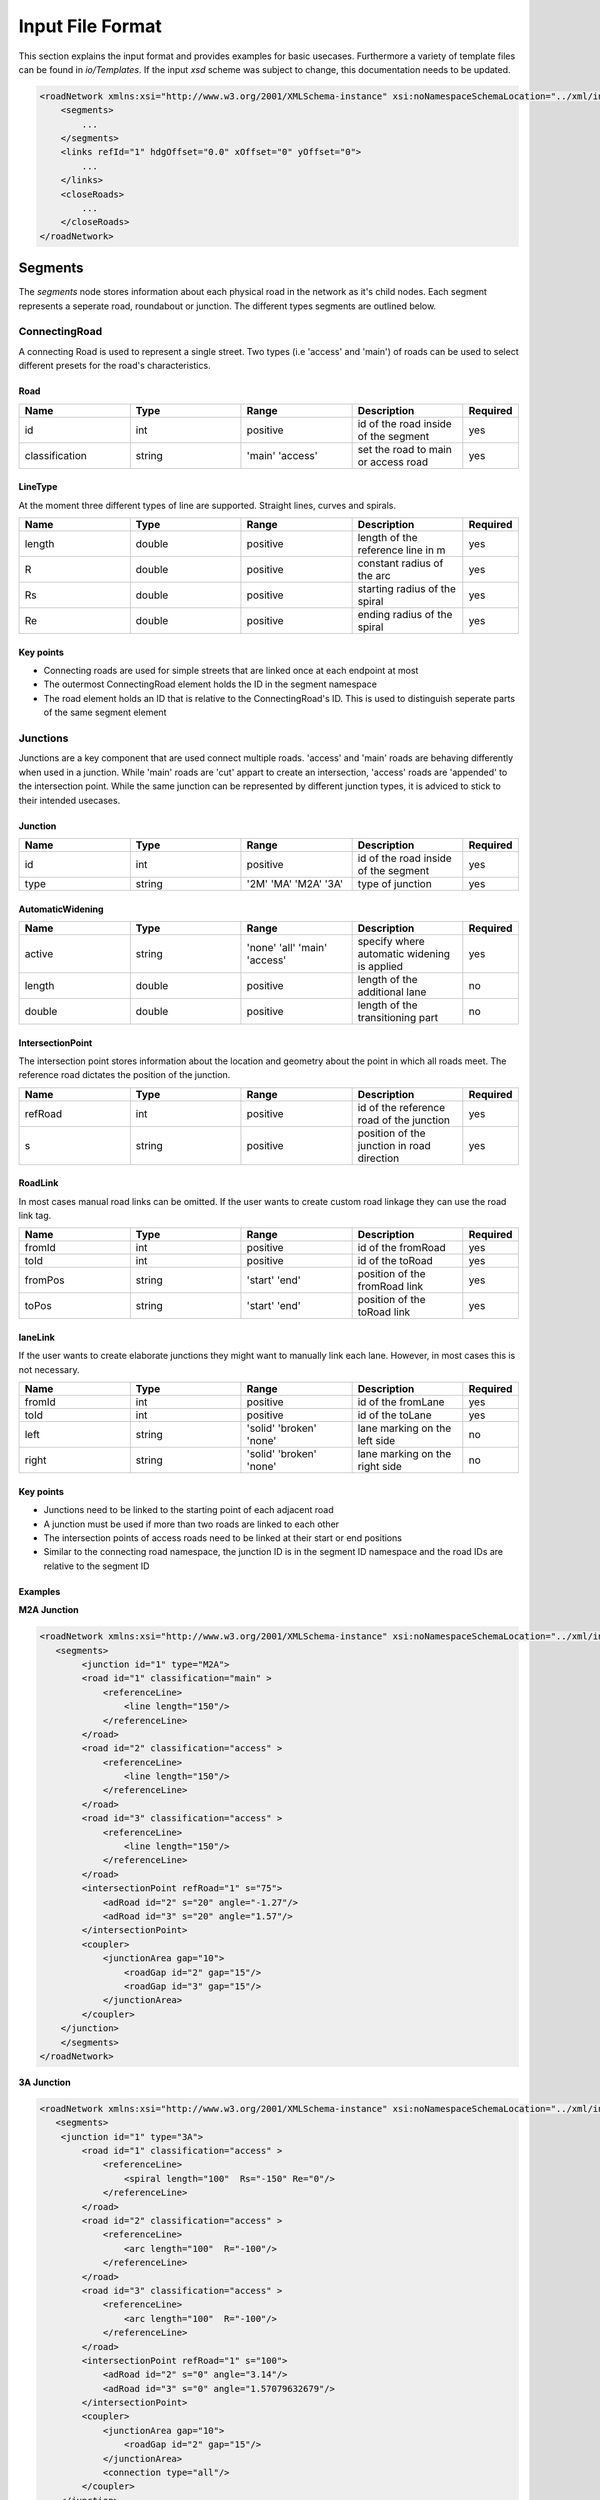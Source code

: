 Input File Format
=================

This section explains the input format and provides examples for basic usecases. Furthermore a variety of template files can be found in `io/Templates`. If the input `xsd` scheme was subject to change, this documentation needs to be updated.

.. code-block:: xml

    <roadNetwork xmlns:xsi="http://www.w3.org/2001/XMLSchema-instance" xsi:noNamespaceSchemaLocation="../xml/input.xsd">
    	<segments>
            ...
    	</segments>
        <links refId="1" hdgOffset="0.0" xOffset="0" yOffset="0">
            ...
        </links>
        <closeRoads>
            ...
        </closeRoads>
    </roadNetwork>

.. figure:: _static/all.svg
   :width: 50%
   :align: center

Segments
--------

The *segments* node stores information about each physical road in the network as it's child nodes. Each segment represents a seperate road, roundabout or junction. The different types segments are outlined below.

ConnectingRoad
''''''''''''''

A connecting Road is used to represent a single street. Two types (i.e 'access' and 'main') of roads can be used to select different presets for the road's characteristics.

.. figure:: _static/connectingroad.svg
   :width: 45%
   :align: center


Road
^^^^

.. csv-table::
    :widths: 100 100 100 100 50

    **Name** , **Type** , **Range** , **Description** , **Required**
    id , int , positive , id of the road inside of the segment, yes
    classification , string , 'main' 'access' , set the road to main or access road , yes


LineType
^^^^^^^^
At the moment three different types of line are supported. Straight lines, curves and spirals.

.. csv-table::
    :widths: 100 100 100 100 50

    **Name** , **Type** , **Range** , **Description** , **Required**
    length , double , positive , length of the reference line in m, yes
    R , double , positive , constant radius of the arc , yes
    Rs , double , positive , starting radius of the spiral , yes
    Re , double , positive , ending radius of the spiral , yes


Key points
^^^^^^^^^^

* Connecting roads are used for simple streets that are linked once at each endpoint at most
* The outermost ConnectingRoad element holds the ID in the segment namespace
* The road element holds an ID that is relative to the ConnectingRoad's ID. This is used to distinguish seperate parts of the same segment element
  

Junctions
'''''''''

Junctions are a key component that are used connect multiple roads. 'access' and 'main' roads are behaving differently when used in a junction. While 'main' roads are 'cut' appart to create an intersection, 'access' roads are 'appended' to the intersection point. While the same junction can be represented by different junction types, it is adviced to stick to their intended usecases.

.. figure:: _static/junction.svg
   :width: 55%
   :align: center


Junction
^^^^^^^^^

.. csv-table::
    :widths: 100 100 100 100 50

    **Name** , **Type** , **Range** , **Description** , **Required**
    id , int , positive , id of the road inside of the segment, yes
    type , string , '2M' 'MA' 'M2A' '3A', type of junction , yes



AutomaticWidening
^^^^^^^^^^^^^^^^

.. csv-table::
    :widths: 100 100 100 100 50

    **Name** , **Type** , **Range** , **Description** , **Required**
    active , string , 'none' 'all' 'main' 'access' , specify where automatic widening is applied, yes
    length , double , positive , length of the additional lane, no
    double , double , positive , length of the transitioning part, no


IntersectionPoint
^^^^^^^^^^^^^^^^^

The intersection point stores information about the location and geometry about the point in which all roads meet. The reference road dictates the position of the junction.

.. csv-table::
    :widths: 100 100 100 100 50

    **Name** , **Type** , **Range** , **Description** , **Required**
    refRoad, int , positive , id of the reference road of the junction, yes
    s , string , positive, position of the junction in road direction , yes


RoadLink
^^^^^^^^

In most cases manual road links can be omitted. If the user wants to create custom road linkage they can use the road link tag.

.. csv-table::
    :widths: 100 100 100 100 50

    **Name** , **Type** , **Range** , **Description** , **Required**
    fromId, int , positive , id of the fromRoad, yes
    toId, int , positive , id of the toRoad, yes
    fromPos , string , 'start' 'end', position of the fromRoad link , yes
    toPos , string , 'start' 'end', position of the toRoad link , yes


laneLink
^^^^^^^^

If the user wants to create elaborate junctions they might want to manually link each lane. However, in most cases this is not necessary.

.. csv-table::
    :widths: 100 100 100 100 50

    **Name** , **Type** , **Range** , **Description** , **Required**
    fromId, int , positive , id of the fromLane , yes
    toId, int , positive , id of the toLane, yes
    left , string , 'solid' 'broken' 'none', lane marking on the left side, no
    right , string , 'solid' 'broken' 'none', lane marking on the right side, no


Key points
^^^^^^^^^^^

* Junctions need to be linked to the starting point of each adjacent road
* A junction must be used if more than two roads are linked to each other
* The intersection points of access roads need to be linked at their start or end positions
* Similar to the connecting road namespace, the junction ID is in the segment ID namespace and the road IDs are relative to the segment ID
  


Examples
^^^^^^^^

**M2A Junction**

.. figure:: _static/M2A.png
    :class: align-right
    :width: 427

.. code-block:: xml

    <roadNetwork xmlns:xsi="http://www.w3.org/2001/XMLSchema-instance" xsi:noNamespaceSchemaLocation="../xml/input.xsd">
       <segments>
            <junction id="1" type="M2A">
            <road id="1" classification="main" >	
                <referenceLine>
                    <line length="150"/>
                </referenceLine>
            </road>
            <road id="2" classification="access" >	
                <referenceLine>
                    <line length="150"/>
                </referenceLine>
            </road>
            <road id="3" classification="access" >	
                <referenceLine>
                    <line length="150"/>
                </referenceLine>
            </road>
            <intersectionPoint refRoad="1" s="75">
                <adRoad id="2" s="20" angle="-1.27"/>
                <adRoad id="3" s="20" angle="1.57"/>
            </intersectionPoint>
            <coupler>
                <junctionArea gap="10">
                    <roadGap id="2" gap="15"/>
                    <roadGap id="3" gap="15"/>
                </junctionArea>
            </coupler>
        </junction>
        </segments>
    </roadNetwork>

**3A Junction**

.. figure:: _static/3A.png
    :class: align-right
    :width: 427

.. code-block:: xml

    <roadNetwork xmlns:xsi="http://www.w3.org/2001/XMLSchema-instance" xsi:noNamespaceSchemaLocation="../xml/input.xsd">
       <segments>
        <junction id="1" type="3A">
            <road id="1" classification="access" >	
                <referenceLine>
                    <spiral length="100"  Rs="-150" Re="0"/>
                </referenceLine>
            </road>
            <road id="2" classification="access" >	
                <referenceLine>
                    <arc length="100"  R="-100"/>
                </referenceLine>
            </road>
            <road id="3" classification="access" >	
                <referenceLine>
                    <arc length="100"  R="-100"/>
                </referenceLine>
            </road>
            <intersectionPoint refRoad="1" s="100">
                <adRoad id="2" s="0" angle="3.14"/>
                <adRoad id="3" s="0" angle="1.57079632679"/>
            </intersectionPoint>
            <coupler>
                <junctionArea gap="10">
                    <roadGap id="2" gap="15"/>
                </junctionArea>
                <connection type="all"/>
            </coupler>
        </junction>
        </segments>
    </roadNetwork>

**MA Junction**

.. figure:: _static/MA.png
    :class: align-right
    :width: 427

.. code-block:: xml

    <roadNetwork xmlns:xsi="http://www.w3.org/2001/XMLSchema-instance" xsi:noNamespaceSchemaLocation="../xml/input.xsd">
       <segments>
        <junction id="1" type="MA">
            <road id="1" classification="main" >	
                <referenceLine>
                    <line length="400"/>
                </referenceLine>
            </road>
            <road id="2" classification="access" >	
                <referenceLine>
                    <arc length="100"  R="-100"/>
                </referenceLine>
            </road>
            <intersectionPoint refRoad="1" s="200">
                <adRoad id="2" s="0" angle="-1.57"/>
            </intersectionPoint>
            <coupler>
                <junctionArea gap="10">
                    <roadGap id="2" gap="15"/>
                </junctionArea>
            </coupler>
        </junction>
        </segments>
    </roadNetwork>

|


**2M Junction**

.. figure:: _static/2M.png
    :class: align-right
    :width: 427

.. code-block:: xml

    <roadNetwork xmlns:xsi="http://www.w3.org/2001/XMLSchema-instance" xsi:noNamespaceSchemaLocation="../xml/input.xsd">
       <segments>
        <junction id="1" type="2M">
                <road id="1" classification="main" >	
                    <referenceLine>
                        <line length="100"/>
                    </referenceLine>
                </road>
                <road id="2" classification="main" >	
                    <referenceLine>
                        <arc length="100"  R="-100"/>
                    </referenceLine>
                </road>
                <intersectionPoint refRoad="1" s="50">
                    <adRoad id="2" s="50" angle="-1.57"/>
                </intersectionPoint>
                <coupler>
                    <junctionArea gap="10">
                            <roadGap id="1" gap="15"/>
                        <roadGap id="2" gap="20"/>
                    </junctionArea>
                </coupler>
            </junction>
        </segments>
    </roadNetwork>

**Additional Lane**

.. figure:: _static/adlane.png
    :class: align-right
    :width: 427

.. code-block:: xml

    <roadNetwork xmlns:xsi="http://www.w3.org/2001/XMLSchema-instance" xsi:noNamespaceSchemaLocation="../xml/input.xsd">
       <segments>
            <junction id="1" type="MA">
                <road id="1" classification="main" >	
                    <referenceLine>
                        <line length="100"/>
                    </referenceLine>
                </road>
                
                <road id="2" classification="access" >	
                    <referenceLine>
                        <arc length="100"  R="-100"/>
                    </referenceLine>
                    
                </road>
                <intersectionPoint refRoad="1" s="100">
                    <adRoad id="2" s="0" angle="-1.57"/>
                </intersectionPoint>
                <coupler>
                    <junctionArea gap="10">
                        <roadGap id="2" gap="15"/>
                    </junctionArea>
                    <connection type="all"/>
                    <additionalLanes>
                        <additionalLane roadId="2" roadPos="end" type="left" length="5" />
                    </additionalLanes>
                </coupler>
            </junction>
        </segments>
    </roadNetwork>

**Multiple Lanes**

.. figure:: _static/MulLanes.png
    :class: align-right
    :width: 427

.. code-block:: xml

    <roadNetwork xmlns:xsi="http://www.w3.org/2001/XMLSchema-instance" xsi:noNamespaceSchemaLocation="../xml/input.xsd">
       <segments>
            <junction id="1" type="MA">
                <road id="1" classification="main" >	
                    <referenceLine>
                        <line length="100"/>
                    </referenceLine>
                    <lanes>
                    <lane id="2" type="driving" width="5">
                            <roadMark type="solid" color="white" width="0.1"/>
                    </lane>
                    <lane id="1" type="driving">
                            <roadMark type="solid" color="white" width="0.1"/>
                            </lane>
                        <lane id="0" type="driving"> </lane>
                            <lane id="-1" type="driving" width="3">
                                <roadMark type="solid" color="white" width="0.1"/>
                        </lane>
                    </lanes>
                </road>
                
                <road id="2" classification="access" >	
                    <referenceLine>
                        <arc length="100"  R="-100"/>
                    </referenceLine>
                    <lanes>
                    <lane id="2" type="driving" width="5">
                            <roadMark type="solid" color="white" width="0.1"/>
                    </lane>
                    <lane id="1" type="driving">
                            <roadMark type="solid" color="white" width="0.1"/>
                            </lane>
                        <lane id="0" type="driving"> </lane>
                            <lane id="-1" type="driving" width="3">
                                <roadMark type="solid" color="white" width="0.1"/>
                        </lane>
                    </lanes>
                </road>
                <intersectionPoint refRoad="1" s="50">
                    <adRoad id="2" s="0" angle="-1.57"/>
                </intersectionPoint>
                <coupler>
                    <junctionArea gap="10">
                        <roadGap id="2" gap="15"/>
                    </junctionArea>
                    <connection type="all"/>
                    
                </coupler>
            </junction>
        </segments>
    </roadNetwork>


.. figure:: _static/m2amultiplelanes.png
    :class: align-right
    :width: 427

.. code-block:: xml

    <roadNetwork xmlns:xsi="http://www.w3.org/2001/XMLSchema-instance" xsi:noNamespaceSchemaLocation="../xml/input.xsd">
        <segments>
            <junction id="1" type="2M">
                <road id="1" classification="main" >	
                    <referenceLine>
                        <line length="200"/>
                    </referenceLine>
                    <lanes>
                    <lane id="2" type="driving" width="5">
                            <roadMark type="solid" color="white" width="0.1"/>
                    </lane>
                    <lane id="1" type="driving">
                            <roadMark type="solid" color="white" width="0.1"/>
                            </lane>
                        <lane id="0" type="driving"> </lane>
                            <lane id="-1" type="driving" width="3">
                                <roadMark type="solid" color="white" width="0.1"/>
                        </lane>
                    </lanes>
                </road>
                
                <road id="2" classification="main" >	
                    <referenceLine>
                        <arc length="200"  R="-100"/>
                    </referenceLine>
                    <lanes>
                    <lane id="2" type="driving" width="5">
                            <roadMark type="solid" color="white" width="0.1"/>
                    </lane>
                    <lane id="1" type="driving">
                            <roadMark type="solid" color="white" width="0.1"/>
                            </lane>
                        <lane id="0" type="driving"> </lane>
                            <lane id="-1" type="driving" width="3">
                                <roadMark type="solid" color="white" width="0.1"/>
                        </lane>
                    </lanes>
                </road>
                <intersectionPoint refRoad="1" s="100">
                    <adRoad id="2" s="100" angle="-1.57"/>
                </intersectionPoint>
                <coupler>
                    <junctionArea gap="10">
                        <roadGap id="2" gap="15"/>
                    </junctionArea>
                    <connection type="all"/>
                    
                </coupler>
            </junction>
        </segments>
    </roadNetwork>


Roundabout
''''''''''

Represents a simple roundabout. While it is possible to manually create a roundabout by using junctions, it is tedious and requires a lot of redundant code. Therefore it is best practice to use the roundabout template instead. The tool will generate several junctions that belong to one junction group in the output.

.. figure:: _static/roundabout.svg
   :width: 55%
   :align: center

Circle
^^^^^^
.. csv-table::
    :widths: 100 100 100 100 50

    **Name** , **Type** , **Range** , **Description** , **Required**
    id, int , positive , id of the circle (usually 1) , yes
    classification, int , 'main' 'access' , sets the circular road of the rb to access or main road, yes


Reference Line
^^^^^^^^^^^^^^

.. csv-table::
    :widths: 100 100 100 100 50

    **Name** , **Type** , **Range** , **Description** , **Required**
    length, double , positive , length of the circular road in the roundabout , yes

Key points
^^^^^^^^^^^

* Roundabouts need to be linked to the starting point of each adjacent road
* Roundabouts will be represented by junctions in the open drive output


Example
^^^^^^^

.. code-block:: xml

    <roundabout id="1">
        <circle id="1" classification="access" >	
            <referenceLine>
                <circle length="320.5"/>
            </referenceLine>
            <lanes>
                    <lane id="1" type="delete" />
                    
                    <lane id="-3" type="driving">
                        <roadMark   type="solid" color="white" width="0.13"/>
                    </lane>
                    <lane id="-2" type="driving">
                        <roadMark   type="broken" color="white" width="0.13"/>
                    </lane>
                    <lane id="-1" type="driving">
                        <roadMark   type="broken" color="white" width="0.13"/>
                    </lane>
                    <lane id="0" type="driving" />
            </lanes>
        </circle>
        
        <road id="2" classification="access" >	
            <referenceLine>
                    <line length="150"/>
            </referenceLine>
        </road>
        <road id="3" classification="access" >	
            <referenceLine>
                    <line length="100"/>
            </referenceLine>
        </road>
        <road id="4" classification="access" >	
            <referenceLine>
                    <line length="100"/>
            </referenceLine>
        </road>
        <road id="5" classification="access" >	
            <referenceLine>
                    <line length="100"/>
            </referenceLine>
        </road>
        
        <intersectionPoint refRoad="1" s="80">
            <adRoad id="2" s="20" angle="-1.56"/>
        </intersectionPoint>
        <intersectionPoint refRoad="1" s="160">
            <adRoad id="3" s="20" angle="-1.56"/>
        </intersectionPoint>
        <intersectionPoint refRoad="1" s="240">
            <adRoad id="4" s="20" angle="-1.56"/>
        </intersectionPoint>
        <intersectionPoint refRoad="1" s="320">
            <adRoad id="5" s="20" angle="-1.6"/>
        </intersectionPoint>
        <coupler>
            <junctionArea gap="20">
            </junctionArea> 
        </coupler>
    </roundabout>

.. figure:: _static/roundabout.png
    :align: center
    :width: 600

    Generated with https://odrviewer.io/

Lanes
-----

.. figure:: _static/lanes.svg
   :width: 50%
   :align: center

Lane
''''

.. csv-table::
    :widths: 100 100 100 100 50

    **Name** , **Type** , **Range** , **Description** , **Required**
    id, int , all , id of the lane , yes
    type, string , 'driving' 'restricted' 'none' 'delete', type of the lane , no
    width, double , positive , width of the lane , no
    speed, double , positive , speed limit of the lane , no

**Notes:**

* If no further lane information is provided a total of three default lanes will be generated. One in each direction and a dividing middle lane
* If at least one lane is provided no default lanes will be generated

RoadMark
''''''''

.. csv-table::
    :widths: 100 100 100 100 50

    **Name** , **Type** , **Range** , **Description** , **Required**
    type, int , 'solid' 'broken' 'none' , specifies the roadmark , no
    color, string , color , color of the roadmark , no
    width, double , positive , roadmark width , no

**Colors**:
'standard', 'blue', 'green', 'red', 'white', 'yellow', 'orange'.

LaneWidening and laneDrop
'''''''''''''''''''''''''''

If the user wants to expand or shrink the road's lane count during its course, they  can use the lanewidening or lanedrop tag. 

.. csv-table::
    :widths: 100 100 100 100 50

    **Name** , **Type** , **Range** , **Description** , **Required**
    side, int , 'int' , position of the lane that will be added/dropped. Side of lane is implied by sign , yes
    s, double , positive , starting position of the lane widening/drop , yes
    length, double , positive , length of the laneDrop , no


RestrictedArea
'''''''''''''''

.. csv-table::
    :widths: 100 100 100 100 50

    **Name** , **Type** , **Range** , **Description** , **Required**
    length, double , positive , length of the restricted area  of the lanewidening or lanedrop , no

**Note**: The length of the restricted area must be larger than the length of the lanewidening or the lanedrop. The starting position is inherited by the parent node.


Material
''''''''

.. csv-table::
    :widths: 100 100 100 100 50

    **Name** , **Type** , **Range** , **Description** , **Required**
    surface, string , surface material code depending on application, no
    friction, double , positive , friction coefficient , no
    roughness, double , positive ,roughness coefficient , no


Key points
'''''''''''

* Lane ids are centered around 0 and store their location relative to the driving direction. Positive ids are to the left of the driving direction and negative ids are on the right.
* Lanes from linked segments with the same ids are linked if not specified otherwise
* Lane ids are **not** exclusive


Example
''''''''

.. code-block:: xml

    <lanes>
        <lane id="-2" type="driving">
            <roadMark   type="solid" color="white" width="0.13"/>
        </lane>
        <lane id="-1" type="driving">
            <roadMark   type="broken" color="white" width="0.13"/>
        </lane>
        <lane id="0" type="driving" />
        <lane id="1" type="driving">
            <roadMark   type="solid" color="white" width="0.13"/>
        </lane>
        <laneDrop side="-1" s="100" length="50" />
    </lanes>

Linkage
-------

The `links` element defines the reference segment, which will be used as a refernece point for all other roads. The user can provide an offset.

Links
''''''
.. csv-table::
    :widths: 100 100 100 100 50

    **Name** , **Type** , **Range** , **Description** , **Required**
    refId, int , positive , specifying the global reference segment , yes
    xOffset, int , positive , specifying a global x offset , yes
    yOffset, int , positive , specifying a global y offset , yes
    hdgOffset, int , positive , specifying a global angle offset , yes

All links between segments are stored in a segmentLink element. Each segment is linked at their endpoint or their startpoint. While most other links can be generated automatically by the tool, the user has to link every segment manually. 

SegmentLink
'''''''''''
.. csv-table::
    :widths: 100 100 100 100 50

    **Name** , **Type** , **Range** , **Description** , **Required**
    fromSegment, int , positive , id of the firstSegment that will be linked , yes
    toSegment, int , positive , id of the toSegment that will be linked , yes
    fromRoad, int , positive , id of the specific road in the fromSegment that will be linked , yes
    toRoad, int , positive , id of the specific road in the toSegment that will be linked , yes
    fromPos, string , 'start' 'end' , specifies if the fromSegment should be linked at its beginning or end , yes
    toPos, string , 'start' 'end' , specifies if the toSegment should be linked at its beginning or end , yes


Key points
^^^^^^^^^^

* Junctions and roundabouts need to be linked to the starting point of each adjacent road
* Each segment must be linked to the biggest component. No other components can exist in the network.
* Segments have a seperate namespace from Roads, i.e. multiple roads with the ID 1 can exist under differen segments


Examples
''''''''

You can find a example of the linking tag, as well as a minimal working example below.

**Example linking**

.. code-block:: xml

    <links refId="1" hdgOffset="0.0" xOffset="0" yOffset="0">
        <segmentLink fromSegment="1" toSegment="2" fromRoad="1" toRoad="1" fromPos="end" toPos="start" />
        <segmentLink fromSegment="2" toSegment="3" fromRoad="1" toRoad="2" fromPos="end" toPos="end" />
        <segmentLink fromSegment="3" toSegment="4" fromRoad="3" toRoad="1" fromPos="end" toPos="start" />
        <segmentLink fromSegment="3" toSegment="5" fromRoad="4" toRoad="1" fromPos="end" toPos="end" />
        <segmentLink fromSegment="6" toSegment="1" fromRoad="2" toRoad="1" fromPos="end" toPos="start" />
    </links>


**Complete input file**

.. figure:: _static/link.png
    :class: align-right
    :width: 470

.. code-block:: xml

    <roadNetwork xmlns:xsi="http://www.w3.org/2001/XMLSchema-instance" xsi:noNamespaceSchemaLocation="../xml/input.xsd">
        <segments>
        <connectingRoad id="1">
                <road id="1" classification="main" >	
                    <referenceLine>
                        <line length="100"/>
                    </referenceLine>
                </road>
            </connectingRoad>
            <connectingRoad id="2">
                <road id="1" classification="main" >	
                <referenceLine>
                        <spiral length="100"  Rs="-150" Re="0"/>
                    </referenceLine>
                </road>
            </connectingRoad>

        </segments>
        
        <links refId="1" hdgOffset="0.0" xOffset="0" yOffset="0">
            <segmentLink fromSegment="1" toSegment="2" fromRoad="1" toRoad="1" fromPos="end" toPos="start" />
        </links>

    </roadNetwork>

CloseRoads
----------

To smoothly close open connections, roads and their respective linkage information can automatically be generated. The syntax of closing roads is identical to the road links.

.. csv-table::
    :widths: 100 100 100 100 50

    **Name** , **Type** , **Range** , **Description** , **Required**
    fromSegment, int , positive , id of the firstSegment that will be linked , yes
    toSegment, int , positive , id of the toSegment that will be linked , yes
    fromRoad, int , positive , id of the specific road in the fromSegment that will be linked , yes
    toRoad, int , positive , id of the specific road in the toSegment that will be linked , yes
    fromPos, string , 'start' 'end' , specifies if the fromSegment should be linked at its beginning or end , yes
    toPos, string , 'start' 'end' , specifies if the toSegment should be linked at its beginning or end , yes


Example
'''''''

Below is an example of the close road tag and a minimal working example.

**Example linking**

.. code-block:: xml

    <closeRoads>
            <segmentLink fromSegment="1" toSegment="2" fromRoad="1" toRoad="1" fromPos="end" toPos="end" />
            <segmentLink fromSegment="3" toSegment="3" fromRoad="5" toRoad="4" fromPos="end" toPos="end" />
            <segmentLink fromSegment="6" toSegment="5" fromRoad="1" toRoad="1" fromPos="end" toPos="end" />
            <segmentLink fromSegment="7" toSegment="1" fromRoad="4" toRoad="1" fromPos="end" toPos="start" />
            <segmentLink fromSegment="7" toSegment="7" fromRoad="2" toRoad="3" fromPos="end" toPos="end" />
    </closeRoads>


**Complete input file**

.. figure:: _static/close.png
    :class: align-right
    :width: 470

.. code-block:: xml

    <roadNetwork xmlns:xsi="http://www.w3.org/2001/XMLSchema-instance" xsi:noNamespaceSchemaLocation="../xml/input.xsd">
        <segments>
        <connectingRoad id="1">
                <road id="1" classification="main" >	
                    <referenceLine>
                        <line length="100"/>
                    </referenceLine>
                </road>
            </connectingRoad>
            <connectingRoad id="2">
                <road id="1" classification="main" >	
                <referenceLine>
                        <spiral length="100"  Rs="-150" Re="0"/>
                    </referenceLine>
                </road>
            </connectingRoad>
        </segments>
        <links refId="1" hdgOffset="0.0" xOffset="0" yOffset="0">
            <segmentLink fromSegment="1" toSegment="2" fromRoad="1" toRoad="1" fromPos="end" toPos="start" />
        </links>
        <closeRoads>
            <segmentLink fromSegment="2" toSegment="1" fromRoad="1" toRoad="1" fromPos="end" toPos="start" />
        </closeRoads>
    </roadNetwork>


Elevation
----------

Elevation is not currently supported in the road generation tool. However, the input format does support it for connecting roads.


elevationProfile
''''''''''''''''''

An elevation profile can be specified for each connecting road segment with an `elevationPoint` tag. A simple ramp or slope can be achieved by specifying the attributes listed below. The `heightDifference` is relative to the height of the segment start (at `s=0`).

.. csv-table::
    :widths: 100 100 100 100 50

    **Name** , **Type** , **Range** , **Description** , **Required**
    startRadius , double , positive , radius of curvature at the start of segment, yes
    heightDifference , double , all , relative end height of segment , yes
    endRadius , double , positive  , radius of curvature at the end of segment , yes


elevationPoint
''''''''''''''''

If a more complex height profile is required, additional elevation points can be specified with the `elevationPoint` tag. Elevation points are specified relative to the height of the segment start (at `s=0`).

.. csv-table::
    :widths: 100 100 100 100 50

    **Name** , **Type** , **Range** , **Description** , **Required**
    s , double , positive , s offset of the elevation point, yes
    height , double , all , height of elevation point , yes
    R , double , positive  , radius of curvature on elevation point , yes



**Example elevation profile**

.. code-block:: xml

    <connectingRoad id="1">
        <road id="1" classification="main" >	
            <referenceLine>
                    <line length="100"/>
            </referenceLine>
            <elevationProfile startRadius="20" heightDifference="20" endRadius="15"> 
                <elevationPoint s="40" height="-10" R="10" />
            </elevationProfile>
        </road>
    </connectingRoad>
